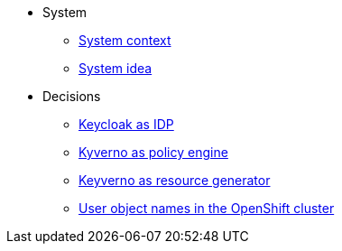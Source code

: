 * System
** xref:appuio-public:ROOT:explanation/system/context.adoc[System context]
** xref:appuio-public:ROOT:explanation/system/idea.adoc[System idea]

* Decisions
** xref:appuio-public:ROOT:explanation/decisions/keycloak.adoc[Keycloak as IDP]
** xref:appuio-public:ROOT:explanation/decisions/kyverno-policy.adoc[Kyverno as policy engine]
** xref:appuio-public:ROOT:explanation/decisions/kyverno-generator.adoc[Keyverno as resource generator]
** xref:appuio-public:ROOT:explanation/decisions/usernames.adoc[User object names in the OpenShift cluster]
